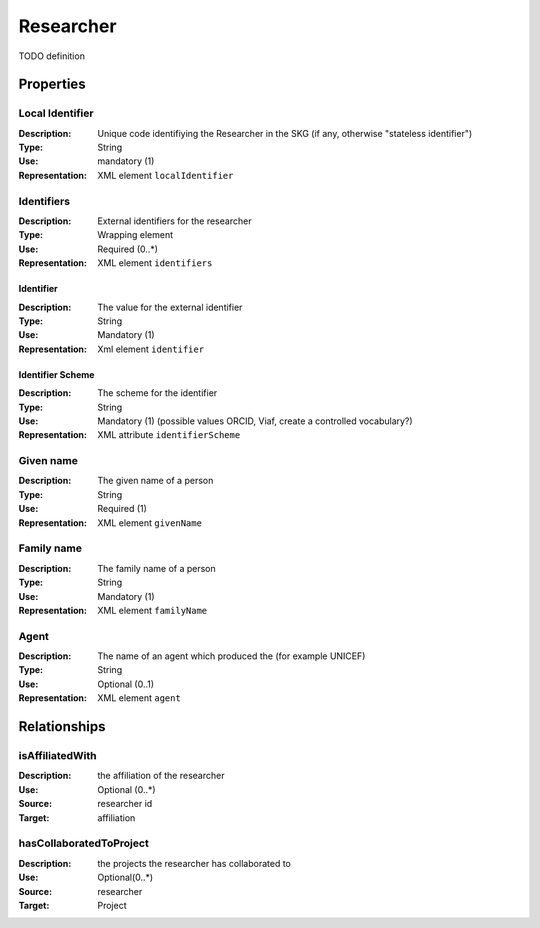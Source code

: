 .. _Researcher:

Researcher
############

TODO definition

Properties 
===========

Local Identifier
---------------
:Description: Unique code identifiying the Researcher in the SKG (if any, otherwise "stateless identifier")	
:Type: String
:Use: mandatory (1)
:Representation: XML element ``localIdentifier``
 

.. code-block:: xml
   :linenos:

    <localIdentifier>authorIdentifier</localIdentifier>

Identifiers
------------
:Description: External identifiers for the researcher 
:Type: Wrapping element 
:Use: Required (0..*)
:Representation: XML element ``identifiers``

Identifier 
^^^^^^^^^^^^
:Description: The value for the external identifier
:Type: String 
:Use: Mandatory (1)
:Representation: Xml element ``identifier``

Identifier Scheme
^^^^^^^^^^^^^^^^^^
:Description: The scheme for the identifier
:Type: String
:Use: Mandatory (1) (possible values ORCID, Viaf, create a controlled vocabulary?)
:Representation: XML attribute ``identifierScheme``

.. code-block:: xml
   :linenos:

    <identifiers>
        <identifier identifierScheme="doi">10....</identifier>
    </identifiers>


Given name
---------
:Description: The given name of a person
:Type: String 
:Use: Required (1)
:Representation: XML element ``givenName``

.. code-block:: xml
   :linenos:

    <giveName>John</giveName>


Family name
-------------
:Description: The family name of a person
:Type: String
:Use: Mandatory (1)
:Representation: XML element ``familyName``

.. code-block:: xml
   :linenos:

    <familyName>Doe</familyName>

Agent
------
:Description: The name of an agent which produced the (for example UNICEF)
:Type: String
:Use: Optional (0..1) 
:Representation: XML element ``agent``

.. code-block:: xml
   :linenos:

    <familyName>UNICEF</familyName>



Relationships
================

isAffiliatedWith
------------------
:Description: the affiliation of the researcher 
:Use: Optional (0..*)
:Source: researcher id 
:Target: affiliation 

.. code-block:: xml
   :linenos:

    <relation semantics="isAffiliatedWith">
        <source type="researcher">researcherId</source>
        <target type="affiliation">affiliationId</target>
    </relation>


hasCollaboratedToProject
-----------------------
:Description: the projects the researcher has collaborated to
:Use: Optional(0..*)
:Source: researcher 
:Target: Project
 
.. code-block:: xml
   :linenos:

    <relation semantics="hasCollaboratedToProject">
        <source type="researcher">researcherId</source>
        <target type="project">projectId</target>
    </relation>